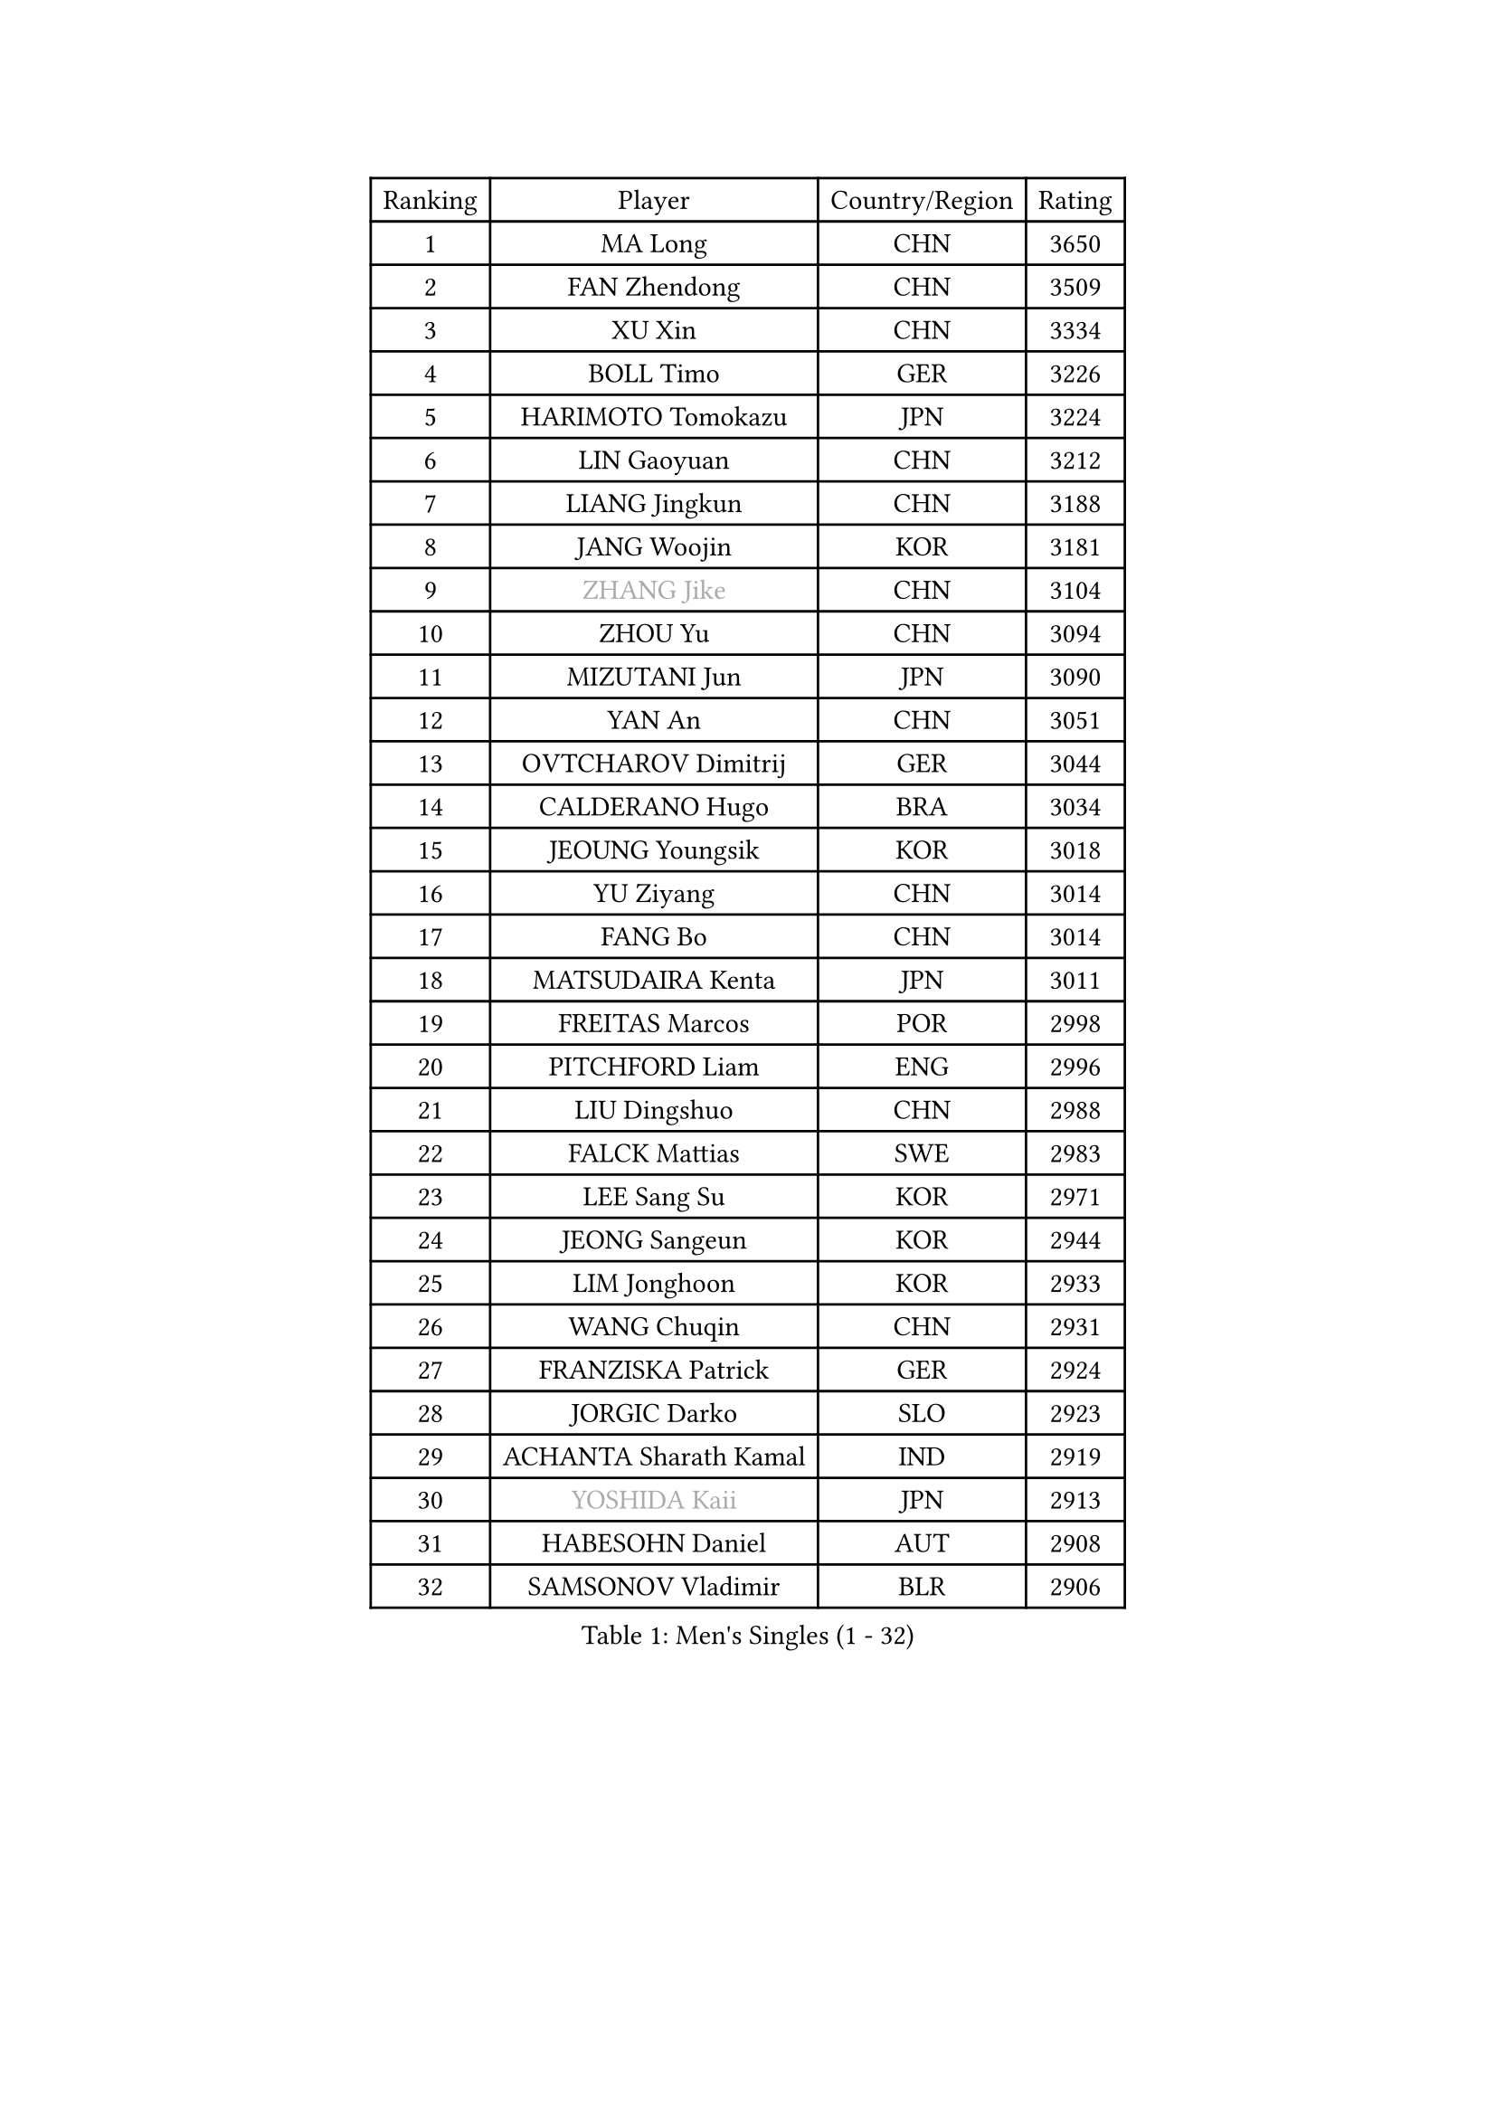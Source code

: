 
#set text(font: ("Courier New", "NSimSun"))
#figure(
  caption: "Men's Singles (1 - 32)",
    table(
      columns: 4,
      [Ranking], [Player], [Country/Region], [Rating],
      [1], [MA Long], [CHN], [3650],
      [2], [FAN Zhendong], [CHN], [3509],
      [3], [XU Xin], [CHN], [3334],
      [4], [BOLL Timo], [GER], [3226],
      [5], [HARIMOTO Tomokazu], [JPN], [3224],
      [6], [LIN Gaoyuan], [CHN], [3212],
      [7], [LIANG Jingkun], [CHN], [3188],
      [8], [JANG Woojin], [KOR], [3181],
      [9], [#text(gray, "ZHANG Jike")], [CHN], [3104],
      [10], [ZHOU Yu], [CHN], [3094],
      [11], [MIZUTANI Jun], [JPN], [3090],
      [12], [YAN An], [CHN], [3051],
      [13], [OVTCHAROV Dimitrij], [GER], [3044],
      [14], [CALDERANO Hugo], [BRA], [3034],
      [15], [JEOUNG Youngsik], [KOR], [3018],
      [16], [YU Ziyang], [CHN], [3014],
      [17], [FANG Bo], [CHN], [3014],
      [18], [MATSUDAIRA Kenta], [JPN], [3011],
      [19], [FREITAS Marcos], [POR], [2998],
      [20], [PITCHFORD Liam], [ENG], [2996],
      [21], [LIU Dingshuo], [CHN], [2988],
      [22], [FALCK Mattias], [SWE], [2983],
      [23], [LEE Sang Su], [KOR], [2971],
      [24], [JEONG Sangeun], [KOR], [2944],
      [25], [LIM Jonghoon], [KOR], [2933],
      [26], [WANG Chuqin], [CHN], [2931],
      [27], [FRANZISKA Patrick], [GER], [2924],
      [28], [JORGIC Darko], [SLO], [2923],
      [29], [ACHANTA Sharath Kamal], [IND], [2919],
      [30], [#text(gray, "YOSHIDA Kaii")], [JPN], [2913],
      [31], [HABESOHN Daniel], [AUT], [2908],
      [32], [SAMSONOV Vladimir], [BLR], [2906],
    )
  )#pagebreak()

#set text(font: ("Courier New", "NSimSun"))
#figure(
  caption: "Men's Singles (33 - 64)",
    table(
      columns: 4,
      [Ranking], [Player], [Country/Region], [Rating],
      [33], [ARUNA Quadri], [NGR], [2905],
      [34], [OSHIMA Yuya], [JPN], [2900],
      [35], [ZHENG Peifeng], [CHN], [2899],
      [36], [YOSHIMURA Kazuhiro], [JPN], [2897],
      [37], [WANG Yang], [SVK], [2889],
      [38], [WONG Chun Ting], [HKG], [2887],
      [39], [CHO Seungmin], [KOR], [2885],
      [40], [NIWA Koki], [JPN], [2884],
      [41], [UEDA Jin], [JPN], [2876],
      [42], [YOSHIMURA Maharu], [JPN], [2874],
      [43], [GACINA Andrej], [CRO], [2872],
      [44], [FLORE Tristan], [FRA], [2868],
      [45], [LIN Yun-Ju], [TPE], [2868],
      [46], [ZHU Linfeng], [CHN], [2856],
      [47], [MORIZONO Masataka], [JPN], [2853],
      [48], [XU Chenhao], [CHN], [2853],
      [49], [#text(gray, "LI Ping")], [QAT], [2840],
      [50], [KOU Lei], [UKR], [2835],
      [51], [PERSSON Jon], [SWE], [2834],
      [52], [#text(gray, "CHEN Weixing")], [AUT], [2826],
      [53], [ZHOU Qihao], [CHN], [2825],
      [54], [SKACHKOV Kirill], [RUS], [2823],
      [55], [TOKIC Bojan], [SLO], [2823],
      [56], [ZHOU Kai], [CHN], [2822],
      [57], [FILUS Ruwen], [GER], [2819],
      [58], [CHUANG Chih-Yuan], [TPE], [2815],
      [59], [OIKAWA Mizuki], [JPN], [2812],
      [60], [WALTHER Ricardo], [GER], [2811],
      [61], [YOSHIDA Masaki], [JPN], [2810],
      [62], [GROTH Jonathan], [DEN], [2809],
      [63], [GAUZY Simon], [FRA], [2805],
      [64], [ALAMIYAN Noshad], [IRI], [2803],
    )
  )#pagebreak()

#set text(font: ("Courier New", "NSimSun"))
#figure(
  caption: "Men's Singles (65 - 96)",
    table(
      columns: 4,
      [Ranking], [Player], [Country/Region], [Rating],
      [65], [TAKAKIWA Taku], [JPN], [2787],
      [66], [XUE Fei], [CHN], [2785],
      [67], [TSUBOI Gustavo], [BRA], [2784],
      [68], [IONESCU Ovidiu], [ROU], [2778],
      [69], [SHIBAEV Alexander], [RUS], [2777],
      [70], [PARK Ganghyeon], [KOR], [2775],
      [71], [GERASSIMENKO Kirill], [KAZ], [2772],
      [72], [MAJOROS Bence], [HUN], [2769],
      [73], [STEGER Bastian], [GER], [2768],
      [74], [MURAMATSU Yuto], [JPN], [2761],
      [75], [WANG Eugene], [CAN], [2758],
      [76], [KIZUKURI Yuto], [JPN], [2757],
      [77], [LEBESSON Emmanuel], [FRA], [2752],
      [78], [MA Te], [CHN], [2750],
      [79], [KARLSSON Kristian], [SWE], [2750],
      [80], [GERELL Par], [SWE], [2750],
      [81], [DUDA Benedikt], [GER], [2744],
      [82], [WANG Zengyi], [POL], [2743],
      [83], [FEGERL Stefan], [AUT], [2742],
      [84], [GIONIS Panagiotis], [GRE], [2739],
      [85], [APOLONIA Tiago], [POR], [2737],
      [86], [GNANASEKARAN Sathiyan], [IND], [2737],
      [87], [JIN Takuya], [JPN], [2737],
      [88], [#text(gray, "MATTENET Adrien")], [FRA], [2735],
      [89], [BADOWSKI Marek], [POL], [2735],
      [90], [KIM Minhyeok], [KOR], [2723],
      [91], [ZHMUDENKO Yaroslav], [UKR], [2722],
      [92], [DESAI Harmeet], [IND], [2722],
      [93], [KIM Donghyun], [KOR], [2721],
      [94], [MOREGARD Truls], [SWE], [2721],
      [95], [PAK Sin Hyok], [PRK], [2716],
      [96], [LIAO Cheng-Ting], [TPE], [2714],
    )
  )#pagebreak()

#set text(font: ("Courier New", "NSimSun"))
#figure(
  caption: "Men's Singles (97 - 128)",
    table(
      columns: 4,
      [Ranking], [Player], [Country/Region], [Rating],
      [97], [GARDOS Robert], [AUT], [2713],
      [98], [CHIANG Hung-Chieh], [TPE], [2711],
      [99], [ZHAI Yujia], [DEN], [2711],
      [100], [AN Jaehyun], [KOR], [2706],
      [101], [LUNDQVIST Jens], [SWE], [2701],
      [102], [ASSAR Omar], [EGY], [2699],
      [103], [MACHI Asuka], [JPN], [2696],
      [104], [HIRANO Yuki], [JPN], [2696],
      [105], [ROBLES Alvaro], [ESP], [2693],
      [106], [JHA Kanak], [USA], [2690],
      [107], [NUYTINCK Cedric], [BEL], [2689],
      [108], [PUCAR Tomislav], [CRO], [2684],
      [109], [#text(gray, "ELOI Damien")], [FRA], [2683],
      [110], [JANCARIK Lubomir], [CZE], [2678],
      [111], [ANGLES Enzo], [FRA], [2678],
      [112], [LAM Siu Hang], [HKG], [2677],
      [113], [OUAICHE Stephane], [ALG], [2675],
      [114], [HO Kwan Kit], [HKG], [2672],
      [115], [JIANG Tianyi], [HKG], [2672],
      [116], [PISTEJ Lubomir], [SVK], [2672],
      [117], [SAMBE Kohei], [JPN], [2668],
      [118], [LIND Anders], [DEN], [2668],
      [119], [CHEN Chien-An], [TPE], [2668],
      [120], [KIM Minseok], [KOR], [2664],
      [121], [DYJAS Jakub], [POL], [2660],
      [122], [GAO Ning], [SGP], [2660],
      [123], [MONTEIRO Joao], [POR], [2659],
      [124], [QIU Dang], [GER], [2659],
      [125], [TANAKA Yuta], [JPN], [2658],
      [126], [LIVENTSOV Alexey], [RUS], [2655],
      [127], [MATSUDAIRA Kenji], [JPN], [2655],
      [128], [SIPOS Rares], [ROU], [2653],
    )
  )